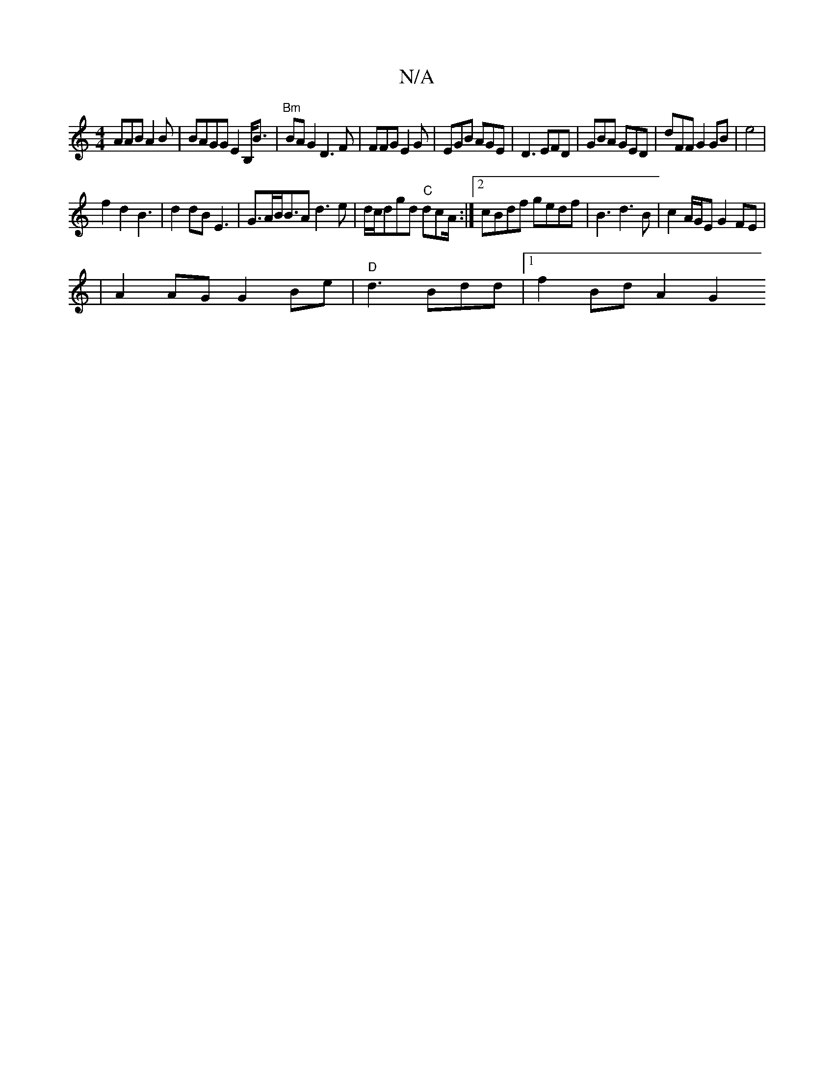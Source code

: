 X:1
T:N/A
M:4/4
R:N/A
K:Cmajor
AAB A2B | BAGG E2B,<B| "Bm"BA G2 D3 F|FFG E2G|EGB AGE|D3 EFD|GBA GED | dFF G2GB|e4|
f2d2B3|d2dB E3 | G>AB<BA d3 e|d/c/dgd "C"dcA/ :|2 cBdf gedf|B3 d3B|c2 A/G/E G2FE|
|A2 AG G2Be|"D"d3 Bdd|1 f2Bd A2 G2